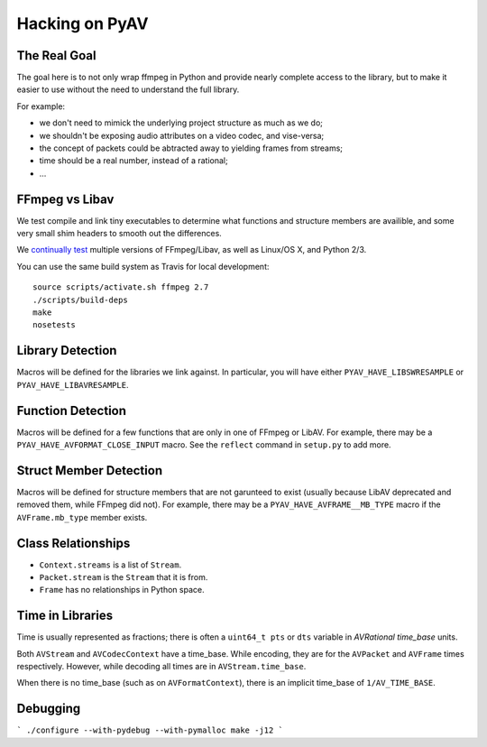 Hacking on PyAV
===============

The Real Goal
-------------

The goal here is to not only wrap ffmpeg in Python and provide nearly complete
access to the library, but to make it easier to use without the need to
understand the full library.

For example:

- we don't need to mimick the underlying project structure as much as we do;
- we shouldn't be exposing audio attributes on a video codec, and vise-versa;
- the concept of packets could be abtracted away to yielding frames from streams;
- time should be a real number, instead of a rational;
- ...


FFmpeg vs Libav
---------------

We test compile and link tiny executables to determine what functions and
structure members are availible, and some very small shim headers to smooth
out the differences.

We `continually test <https://travis-ci.org/mikeboers/PyAV>`_ multiple versions
of FFmpeg/Libav, as well as Linux/OS X, and Python 2/3.

You can use the same build system as Travis for local development::

    source scripts/activate.sh ffmpeg 2.7
    ./scripts/build-deps
    make
    nosetests


Library Detection
-----------------

Macros will be defined for the libraries we link against. In particular, you
will have either ``PYAV_HAVE_LIBSWRESAMPLE`` or ``PYAV_HAVE_LIBAVRESAMPLE``.


Function Detection
------------------

Macros will be defined for a few functions that are only in one of FFmpeg or
LibAV. For example, there may be a ``PYAV_HAVE_AVFORMAT_CLOSE_INPUT`` macro.
See the ``reflect`` command in ``setup.py`` to add more.


Struct Member Detection
-----------------------

Macros will be defined for structure members that are not garunteed to exist
(usually because LibAV deprecated and removed them, while FFmpeg did not).
For example, there may be a ``PYAV_HAVE_AVFRAME__MB_TYPE`` macro if the
``AVFrame.mb_type`` member exists.


Class Relationships
-------------------

- ``Context.streams`` is a list of ``Stream``.
- ``Packet.stream`` is the ``Stream`` that it is from.
- ``Frame`` has no relationships in Python space.


Time in Libraries
-----------------

Time is usually represented as fractions; there is often a ``uint64_t pts`` or
``dts`` variable in `AVRational time_base` units.

Both ``AVStream`` and ``AVCodecContext`` have a time_base. While encoding, they
are for the ``AVPacket`` and ``AVFrame`` times respectively. However, while
decoding all times are in ``AVStream.time_base``.

When there is no time_base (such as on ``AVFormatContext``), there is an
implicit time_base of ``1/AV_TIME_BASE``.


Debugging
---------

```
./configure --with-pydebug --with-pymalloc
make -j12
```


